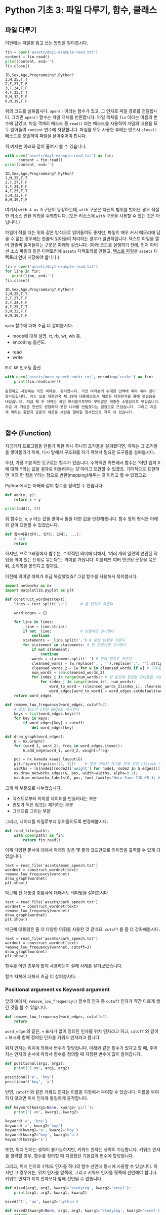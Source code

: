 * Python 기초 3: 파일 다루기, 함수, 클래스

** 파일 다루기

이번에는 파일을 읽고 쓰는 방법을 알아봅시다.

#+BEGIN_SRC python :results output :exports both
  fin = open('assets/day1-example-read.txt')
  content = fin.read()
  print(content, end='')
  fin.close()
#+END_SRC

#+RESULTS:
: ID,Sex,Age,Programming?,Python?
: 1,M,25,T,T
: 2,F,27,T,F
: 3,F,24,F,F
: 4,F,25,T,T
: 5,M,32,F,F
: 6,M,39,T,F

위의 코드를 살펴봅시다. ~open()~ 이라는 함수가 있고, 그 인자로 파일 경로를 전달합니다. 그러면 ~open()~ 함수는 파일 객체를 반환합니다. 파일 객체를 ~fin~ 이라는 이름의 변수에 담았고, 파일 객체의 메소드 중 ~read()~ 라는 메소드를 사용하여 파일의 내용을 모두 읽어들여 ~content~ 변수에 저장합니다. 파일을 모두 사용한 후에는 반드시 ~close()~ 메소드를 호출하여 파일을 닫아주어야 합니다.

위 예제는 아래와 같이 줄여서 쓸 수 있습니다.

#+BEGIN_SRC python :results output :exports both
  with open('assets/day1-example-read.txt') as fin:
        content = fin.read()
  print(content, end='')
#+END_SRC

#+RESULTS:
: ID,Sex,Age,Programming?,Python?
: 1,M,25,T,T
: 2,F,27,T,F
: 3,F,24,F,F
: 4,F,25,T,T
: 5,M,32,F,F
: 6,M,39,T,F

여기서 =with A as B= 구문이 등장하는데, =with= 구문은 자신의 범위를 벗어난 경우 적절한 리소스 반환 작업을 수행합니다. (모든 리소스에 =with= 구문을 사용할 수 있는 것은 아닙니다.)

파일이 작을 때는 위와 같은 방식으로 읽어들여도 좋지만, 파일이 매우 커서 메모리에 담을 수 없는 경우에는 한줄씩 읽어들여 처리하는 경우가 일반적입니다. 텍스트 파일을 열어 한줄씩 읽어들이는 구문은 아래와 같습니다. (아래 코드를 실행하기 전에, 먼저 파이썬 소스 파일과 같은 디렉토리에 =assets= 디렉토리를 만들고, [[file:assets/day1-example-read.txt][텍스트 파일]]을 =assets= 디렉토리 안에 저장해야 합니다.)

#+BEGIN_SRC python :results output :exports both
  fin = open('assets/day1-example-read.txt')
  for line in fin:
     print(line, end='')
  fin.close()
#+END_SRC

#+RESULTS:
: ID,Sex,Age,Programming?,Python?
: 1,M,25,T,T
: 2,F,27,T,F
: 3,F,24,F,F
: 4,F,25,T,T
: 5,M,32,F,F
: 6,M,39,T,F

=open= 함수에 대해 조금 더 살펴봅시다.

 - mode에 대해 설명. rt, rb, wt, wb 등.
 - encoding 옵션도.


 - read
 - write

=EUC-KR= 인코딩 옵션

#+BEGIN_SRC python :results output :exports both
  with open('assets/moon_speech_euckr.txt', encoding='euckr') as fin:
      print(fin.readline())
#+END_SRC

#+RESULTS:
: 존경하고 사랑하는 국민 여러분. 감사합니다. 국민 여러분의 위대한 선택에 머리 숙여 깊이 감사드립니다. 저는 오늘 대한민국 제 19대 대통령으로서 새로운 대한민국을 향해 첫걸음을 내딛습니다. 지금 제 두 어깨는 국민 여러분으로부터 부여받은 막중한 소명감으로 무겁습니다. 지금 제 가슴은 한번도 경험하지 못한 나라를 만들겠다는 열정으로 뜨겁습니다. 그리고 지금 제 머리는 통합과 공존의 새로운 세상을 열어갈 청사진으로 가득 차 있습니다.
: 


** 함수 (Function)

지금까지 프로그램을 만들기 위한 하나 하나의 조각들을 살펴봤다면, 이제는 그 조각들을 쌓아올리기 위해, 다시 말해서 구조화를 하기 위해서 필요한 도구들을 살펴봅시다.

우선, 가장 기본적인 도구로는 함수가 있습니다. 수학적인 측면에서 함수는 '어떤 입력 X에 대해 Y라는 값을 결과로 되돌려주는 것'이라고 표현할 수 있겠죠. 기하적으로 표현하면 'X의 한 점을 Y라는 점으로 변환(mapping)해주는 것'이라고 할 수 있겠고요.

Python에서는 아래와 같이 함수를 정의할 수 있습니다.

#+BEGIN_SRC python :results output
def add(x, y):
    return x + y

print(add(1, 3))
#+END_SRC

#+RESULTS:
: 4

위 함수는, x, y 라는 값을 받아서 둘을 더한 값을 반환해줍니다. 함수 정의 형식은 아래와 같이 표현할 수 있겠습니다.

#+BEGIN_SRC python :results output
def 함수이름(인자1, 인자2, 인자3, ...):
    # 내용
    return
#+END_SRC

하지만, 프로그래밍에서 함수는, 수학적인 의미에 더해서, '여러 개의 일련의 연관된 작업을 의미 있는 단위로 묶는다'는 의미를 가집니다. 이를테면 여러 연관된 문장을 묶은 뒤, 소제목을 붙인다고 할까요.

이전에 의미망 예제가 조금 복잡했었죠? 그걸 함수를 사용해서 묶어봅시다.


#+BEGIN_SRC python :results output :exports both
  import networkx as nx
  import matplotlib.pyplot as plt

  def construct_wordnet(text):
      lines = text.split('\n')      # 줄 단위로 자른다

      word_edges = {}

      for line in lines:
          _line = line.strip()
          if not _line:             # 빈줄이면 건너뛴다
              continue
          statements = _line.split('.') # 문장 단위로 자른다
          for statement in statements: # 빈 문장이면 건너뛴다
              if not statement:
                  continue
              words = statement.split(' ') # 단어 단위로 자른다
              cleansed_words = [w.replace('.', '').replace(',', '').strip() for w in words] # 단어에서 구두점이나 공백을 없앤다
              cleansed_words_2 = [w for w in cleansed_words if w] # 구두점 및 공백 제거로 인해 빈 문자열이 되어버린 원소를 제거한다
              num_words = len(cleansed_words_2)
              for index_i in range(num_words): # 한 문장에 등장한 단어들을 서로 연결한다
                  for index_j in range(index_i+1, num_words):
                      word_to_word = (cleansed_words_2[index_i], cleansed_words_2[index_j])
                      word_edges[word_to_word] = word_edges.setdefault(word_to_word, 0) + 1
      return word_edges

  def remove_low_frequency(word_edges, cutoff=2):
      # 등장 빈도가 1회인 edge는 제거한다
      keys = list(word_edges.keys())
      for key in keys:
          if word_edges[key] < cutoff:
              del word_edges[key]

  def draw_graph(word_edges):
      G = nx.Graph()
      for (word_1, word_2), freq in word_edges.items():
          G.add_edge(word_1, word_2, weight=freq)

      pos = nx.kamada_kawai_layout(G)
      plt.figure(figsize=(12, 12))    # 결과 이미지 크기를 크게 지정 (12inch * 12inch)
      widths = [G[node1][node2]['weight'] for node1, node2 in G.edges()]
      nx.draw_networkx_edges(G, pos, width=widths, alpha=0.1);
      nx.draw_networkx_labels(G, pos, font_family='Noto Sans CJK KR'); # 각자 시스템에 따라 적절한 폰트 이름으로 변경
#+END_SRC

크게 세 부분으로 나누었습니다. 

 - 텍스트로부터 의미망 데이터를 만들어내는 부분
 - 빈도가 적은 링크는 제거하는 부분
 - 그래프를 그리는 부분

그리고, 데이터를 파일로부터 읽어들이도록 변경해봅시다.


#+BEGIN_SRC python
  def read_file(path):
      with open(path) as fin:
          return fin.read()
#+END_SRC

#+BEGIN_SRC ipython :results output :exports none
  import networkx as nx
  import matplotlib.pyplot as plt

  def read_file(path):
      with open(path) as fin:
          return fin.read()

  def construct_wordnet(text):
      lines = text.split('\n')      # 줄 단위로 자른다

      word_edges = {}

      for line in lines:
          _line = line.strip()
          if not _line:             # 빈줄이면 건너뛴다
              continue
          statements = _line.split('.') # 문장 단위로 자른다
          for statement in statements: # 빈 문장이면 건너뛴다
              if not statement:
                  continue
              words = statement.split(' ') # 단어 단위로 자른다
              cleansed_words = [w.replace('.', '').replace(',', '').strip() for w in words] # 단어에서 구두점이나 공백을 없앤다
              cleansed_words_2 = [w for w in cleansed_words if w] # 구두점 및 공백 제거로 인해 빈 문자열이 되어버린 원소를 제거한다
              num_words = len(cleansed_words_2)
              for index_i in range(num_words): # 한 문장에 등장한 단어들을 서로 연결한다
                  for index_j in range(index_i+1, num_words):
                      word_to_word = (cleansed_words_2[index_i], cleansed_words_2[index_j])
                      word_edges[word_to_word] = word_edges.setdefault(word_to_word, 0) + 1
      return word_edges

  def remove_low_frequency(word_edges, cutoff=2):
      # 등장 빈도가 1회인 edge는 제거한다
      keys = list(word_edges.keys())
      for key in keys:
          if word_edges[key] < cutoff:
              del word_edges[key]
      return

  def draw_graph(word_edges):
      G = nx.Graph()
      for (word_1, word_2), freq in word_edges.items():
          G.add_edge(word_1, word_2, weight=freq)

      pos = nx.kamada_kawai_layout(G)
      plt.figure(figsize=(12, 12))    # 결과 이미지 크기를 크게 지정 (12inch * 12inch)
      widths = [G[node1][node2]['weight'] for node1, node2 in G.edges()]
      nx.draw_networkx_edges(G, pos, width=widths, alpha=0.1)
      nx.draw_networkx_labels(G, pos, font_family='Noto Sans CJK KR') # 각자 시스템에 따라 적절한 폰트 이름으로 변경
      return
#+END_SRC

이제 다양한 문서에 대해서 아래와 같은 몇 줄의 코드만으로 의미망을 출력할 수 있게 되었습니다.

#+BEGIN_SRC ipython :results raw :exports both :ipyfile outputs/moon_speech.png
  text = read_file('assets/moon_speech.txt')
  wordnet = construct_wordnet(text)
  remove_low_frequency(wordnet)
  draw_graph(wordnet)
  plt.show()
#+END_SRC

#+RESULTS:
[[file:outputs/moon_speech.png]]

박근혜 전 대통령 취임사에 대해서도 의미망을 살펴봅시다.

#+BEGIN_SRC ipython :results raw :exports both :ipyfile outputs/park_speech.png
  text = read_file('assets/park_speech.txt')
  wordnet = construct_wordnet(text)
  remove_low_frequency(wordnet)
  draw_graph(wordnet)
  plt.show()
#+END_SRC

#+RESULTS:
[[file:outputs/park_speech.png]]

박근혜 대통령은 좀 더 다양한 어휘를 사용한 것 같네요. =cutoff= 를 좀 더 강화해봅시다.

#+BEGIN_SRC ipython :results raw :exports both :ipyfile outputs/park_speech_2.png
  text = read_file('assets/park_speech.txt')
  wordnet = construct_wordnet(text)
  remove_low_frequency(wordnet, cutoff=3)
  draw_graph(wordnet)
  plt.show()
#+END_SRC

#+RESULTS:
[[file:outputs/park_speech_2.png]]

함수를 어떤 경우에 많이 사용하는지 실제 사례를 살펴보았습니다.

함수 자체에 대해서 조금 더 살펴봅시다.

*** Positional argument vs Keyword argument

앞의 예에서, ~remove_low_frequency()~ 함수의 인자 중 ~cutoff~ 인자가 약간 다르게 생긴 것을 볼 수 있습니다.

#+BEGIN_SRC python
  def remove_low_frequency(word_edges, cutoff=2):
      return
#+END_SRC

~word_edge~ 와 같은, ~=~ 표시가 없이 정의된 인자를 위치 인자라고 하고, ~cutoff~ 와 같이 ~=~ 표시와 함께 정의된 인자를 키워드 인자라고 합니다.

위치 인자는 위치에 의해서 변수가 할당됩니다. 아래와 같은 함수가 있다고 할 때, 주어지는 인자의 순서에 따라서 함수를 정의할 때 지정된 변수에 값이 들어갑니다.

#+BEGIN_SRC python :results output
  def positional(arg1, arg2):
      print('I am', arg1, arg2)

  positional('a', 'boy')
  positional('boy', 'a')
#+END_SRC

#+RESULTS:
: I am a boy
: I am boy a


반면, ~cutoff~ 와 같은 키워드 인자는 이름을 지정해서 부여할 수 있습니다. 이름을 부여하지 않으면 위치 인자와 동일하게 동작합니다.

#+BEGIN_SRC python :results output
  def keyword(kwarg1=None, kwarg2='girl'):
      print('I am', kwarg1, kwarg2)

  keyword('a', 'boy')
  keyword('a', kwarg2='boy')
  keyword(kwarg1='a', kwarg2='boy')
  keyword(kwarg2='boy', kwarg1='a')
  keyword(kwarg1='a')
#+END_SRC

#+RESULTS:
: I am a boy
: I am a boy
: I am a boy
: I am a boy
: I am a girl

또한, 위치 인자는 생략이 불가능하지만, 키워드 인자는 생략이 가능합니다. 키워드 인자를 생략할 경우, 함수를 정의할 때 지정했던 기본값이 변수에 할당됩니다.

그리고, 위치 인자와 키워드 인자를 하나의 함수 선언에 동시에 사용할 수 있습니다. 하지만 그 경우에는, 위치 인자를 앞쪽에, 그리고 키워드 인자를 뒷쪽에 선언해야 합니다. 키워드 인자가 위치 인자보다 앞에 선언될 수 없습니다.

#+BEGIN_SRC python :results output
def mixed(arg1, arg2, kwarg1='studying', kwarg2='excel'):
    print(arg1, arg2, kwarg1, kwarg2)

mixed('I', 'am', kwarg2='python')
#+END_SRC

#+RESULTS:
: I am studying python


#+BEGIN_SRC python
  def mixed2(kwarg0=None, arg1, arg2, kwarg1='studying', kwarg2='excel'): # 키워드 인자가 위치 인자의 앞에 선언될 수 없음
      return

  mixed('I')                      # 위치 인자는 생략할 수 없음 (arg2가 주어지지 않았음)
#+END_SRC

#+RESULTS:


*** Argument list unpacking

그런데 가만히 살펴보면, 위치 인자는 ~list~ 나 ~tuple~ 과 닮아있고, 키워드 인자는 ~dict~ 와 닮아있습니다. ~list~ 나 ~tuple~ 도 위치로만 각 원소를 지칭할 수 있고, ~dict~ 는 이름으로 부를 수 있습니다.

이런 특성을 활용해서, 인자를 직접 코드에 기재하지 않고도, ~list~ 나 ~tuple~, ~dict~ 를 사용해서 부여할 수 있습니다.

#+BEGIN_SRC python :results output
def mixed(arg1, arg2, kwarg1='studying', kwarg2='excel'):
    print(arg1, arg2, kwarg1, kwarg2)

args = ['I', 'am']
mixed(*args)

args = ['We', 'are']
mixed(*args)

kwargs = {'kwarg2': 'python'}
mixed(*args, **kwargs)
#+END_SRC

#+RESULTS:
: I am studying excel
: We are studying excel
: We are studying python

위와 같이, 위치 인자로 전달할 값들을 ~list~ 나 ~tuple~ 에 넣고, 함수에 넣어줄 때는 변수 이름 앞에 ~*~ 을 붙여주면, ~,~ 를 사용해서 연속된 값을 넣어준 것과 같은 효과가 납니다.

비슷하게, 키워드 인자로 전달할 값들을 ~dict~ 에 인자의 이름과 함께 넣고, 변수 이름 앞에 ~**~ 를 붙여주면, 이름을 지정해서 값을 넣어준 것과 같은 효과가 납니다.


*** First-class function & lambda function

다음으로 살펴볼 것은, 일급 함수 언어로서의 특성입니다. first-class function 이라고 하는데, 함수를 일급 시민으로 취급한다는 이야기입니다. 프로그래밍 언어에서 일급 시민으로 취급한다는 이야기는, 함수를 변수에 저장하거나 함수의 인자로 전달하는 등, 일반적인 값처럼 동일하게 다룰 수 있다는 것을 뜻합니다.

설명하자면 복잡하니, 다음 예를 보시죠.


** 클래스 (Class)

다음으로 살펴볼 것은 클래스입니다. 클래스는 기본적으로 함수와 비슷한데, 여러 개의 함수가 하나의 묶음으로 묶여있는 것이 특징입니다. 클래스로 묶여있는 함수를 메소드(method)라고 부릅니다. 뿐만 아니라, 하나의 클래스 안에는 여러 함수들에서 공통적으로 사용하는 변수들이 존재합니다.

기본적으로, 클래스는 아래와 같이 정의하고 사용합니다.


#+BEGIN_SRC python :results output :exports both
  class Wordnet:
     def __init__(self, content):
        self.content = content
        self.wordnet = construct_wordnet(self.content)

     def draw(self):
        draw_graph(wordnet)
#+END_SRC


** 연습문제

뭘 할까...?

 - 설문조사한 것 통계내기?
   - 성별에 따른 프로그래밍 경험 유무 빈도 및 비율
   - 연령대에 따른 프로그래밍 경험 유무 빈도 및 비율
   - 프로그래밍 경험 유무에 따른 파이썬 경험 유무 비율
 - 웹 크롤링?

if, for, encoding
